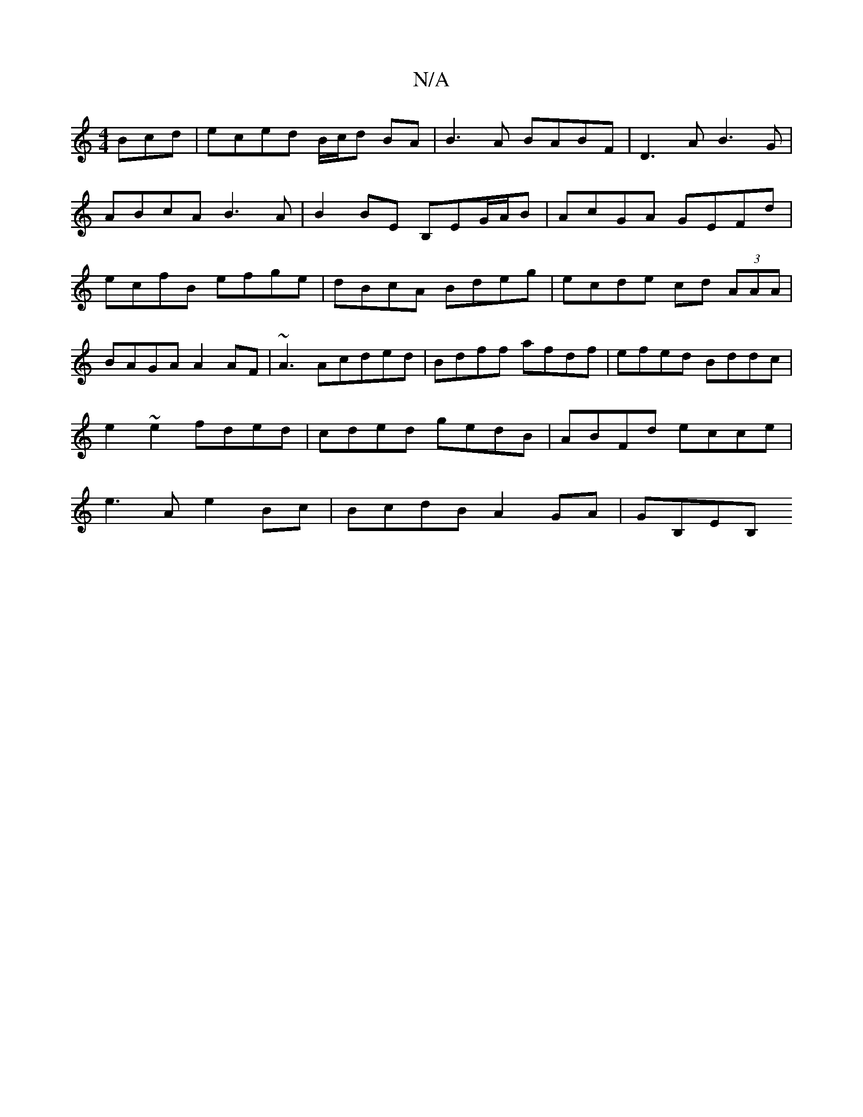 X:1
T:N/A
M:4/4
R:N/A
K:Cmajor
Bcd|eced B/c/d BA|B3A BABF|D3A B3G|
ABcA B3A|B2BE B,EG/A/B|AcGA GEFd|ecfB efge|dBcA Bdeg|ecde cd (3AAA|BAGA A2AF|~A3A-cded|Bdff afdf|efed Bddc|e2 ~e2 fded|cded gedB|ABFd ecce|e3A e2Bc|BcdB A2GA|GB,EB,